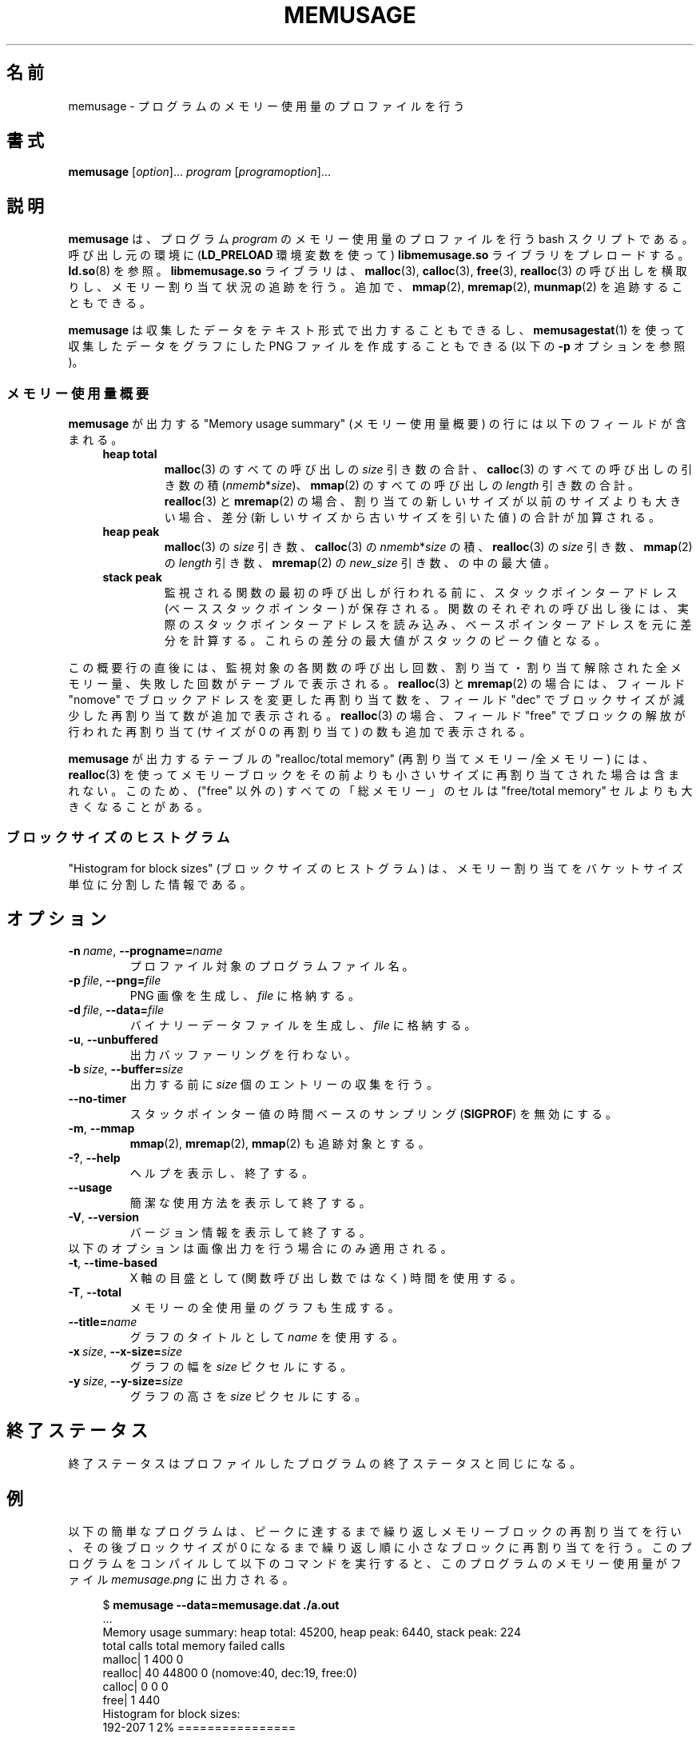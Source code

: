 .\" Copyright (c) 2013, Peter Schiffer <pschiffe@redhat.com>
.\" and Copyright (C) 2014, Michael Kerrisk <mtk.manpages@gmail.com>
.\"
.\" %%%LICENSE_START(GPLv2+_DOC_FULL)
.\" This is free documentation; you can redistribute it and/or
.\" modify it under the terms of the GNU General Public License as
.\" published by the Free Software Foundation; either version 2 of
.\" the License, or (at your option) any later version.
.\"
.\" The GNU General Public License's references to "object code"
.\" and "executables" are to be interpreted as the output of any
.\" document formatting or typesetting system, including
.\" intermediate and printed output.
.\"
.\" This manual is distributed in the hope that it will be useful,
.\" but WITHOUT ANY WARRANTY; without even the implied warranty of
.\" MERCHANTABILITY or FITNESS FOR A PARTICULAR PURPOSE.  See the
.\" GNU General Public License for more details.
.\"
.\" You should have received a copy of the GNU General Public
.\" License along with this manual; if not, see
.\" <http://www.gnu.org/licenses/>.
.\" %%%LICENSE_END
.\"*******************************************************************
.\"
.\" This file was generated with po4a. Translate the source file.
.\"
.\"*******************************************************************
.TH MEMUSAGE 1 2014\-09\-06 GNU "Linux user manual"
.SH 名前
memusage \- プログラムのメモリー使用量のプロファイルを行う
.SH 書式
\fBmemusage\fP [\fIoption\fP]... \fIprogram\fP [\fIprogramoption\fP]...
.SH 説明
\fBmemusage\fP は、 プログラム \fIprogram\fP のメモリー使用量のプロファイルを行う bash スクリプトである。 呼び出し元の環境に
(\fBLD_PRELOAD\fP 環境変数を使って) \fBlibmemusage.so\fP ライブラリをプレロードする。 \fBld.so\fP(8) を参照。
\fBlibmemusage.so\fP ライブラリは、 \fBmalloc\fP(3), \fBcalloc\fP(3), \fBfree\fP(3),
\fBrealloc\fP(3) の呼び出しを横取りし、 メモリー割り当て状況の追跡を行う。 追加で、 \fBmmap\fP(2), \fBmremap\fP(2),
\fBmunmap\fP(2) を追跡することもできる。
.PP
\fBmemusage\fP は収集したデータをテキスト形式で出力することもできるし、 \fBmemusagestat\fP(1)
を使って収集したデータをグラフにした PNG ファイルを作成することもできる (以下の \fB\-p\fP オプションを参照)。
.SS メモリー使用量概要
\fBmemusage\fP が出力する "Memory usage summary" (メモリー使用量概要) の行には以下のフィールドが含まれる。
.RS 4
.TP 
\fBheap total\fP
\fBmalloc\fP(3) のすべての呼び出しの \fIsize\fP 引き数の合計、 \fBcalloc\fP(3) のすべての呼び出しの引き数の積
(\fInmemb\fP*\fIsize\fP)、 \fBmmap\fP(2) のすべての呼び出しの \fIlength\fP 引き数の合計。 \fBrealloc\fP(3) と
\fBmremap\fP(2) の場合、 割り当ての新しいサイズが以前のサイズよりも大きい場合、 差分 (新しいサイズから古いサイズを引いた値)
の合計が加算される。
.TP 
\fBheap peak\fP
\fBmalloc\fP(3) の \fIsize\fP 引き数、 \fBcalloc\fP(3) の \fInmemb\fP*\fIsize\fP の積、
\fBrealloc\fP(3) の \fIsize\fP 引き数、 \fBmmap\fP(2) の \fIlength\fP 引き数、 \fBmremap\fP(2) の
\fInew_size\fP 引き数、 の中の最大値。
.TP 
\fBstack peak\fP
監視される関数の最初の呼び出しが行われる前に、 スタックポインターアドレス (ベーススタックポインター) が保存される。
関数のそれぞれの呼び出し後には、 実際のスタックポインターアドレスを読み込み、
ベースポインターアドレスを元に差分を計算する。これらの差分の最大値がスタックのピーク値となる。
.RE
.PP
この概要行の直後には、 監視対象の各関数の呼び出し回数、 割り当て・割り当て解除された全メモリー量、 失敗した回数がテーブルで表示される。
\fBrealloc\fP(3) と \fBmremap\fP(2) の場合には、 フィールド "nomove" でブロックアドレスを変更した再割り当て数を、
フィールド "dec" でブロックサイズが減少した再割り当て数が追加で表示される。 \fBrealloc\fP(3) の場合、 フィールド "free"
でブロックの解放が行われた再割り当て (サイズが 0 の再割り当て) の数も追加で表示される。


\fBmemusage\fP が出力するテーブルの "realloc/total memory" (再割り当てメモリー/全メモリー) には、
\fBrealloc\fP(3) を使ってメモリーブロックをその前よりも小さいサイズに再割り当てされた場合は含まれない。 このため、 ("free" 以外の)
すべての「総メモリー」のセルは "free/total memory" セルよりも大きくなることがある。
.SS ブロックサイズのヒストグラム
"Histogram for block sizes" (ブロックサイズのヒストグラム) は、
メモリー割り当てをバケットサイズ単位に分割した情報である。
.SH オプション
.TP 
\fB\-n\ \fP\fIname\fP,\ \fB\-\-progname=\fP\fIname\fP
プロファイル対象のプログラムファイル名。
.TP 
\fB\-p\ \fP\fIfile\fP,\ \fB\-\-png=\fP\fIfile\fP
PNG 画像を生成し、 \fIfile\fP に格納する。
.TP 
\fB\-d\ \fP\fIfile\fP,\ \fB\-\-data=\fP\fIfile\fP
バイナリーデータファイルを生成し、 \fIfile\fP に格納する。
.TP 
\fB\-u\fP,\ \fB\-\-unbuffered\fP
出力バッファーリングを行わない。
.TP 
\fB\-b\ \fP\fIsize\fP,\ \fB\-\-buffer=\fP\fIsize\fP
出力する前に \fIsize\fP 個のエントリーの収集を行う。
.TP 
\fB\-\-no\-timer\fP
スタックポインター値の時間ベースのサンプリング (\fBSIGPROF\fP) を無効にする。
.TP 
\fB\-m\fP,\ \fB\-\-mmap\fP
\fBmmap\fP(2), \fBmremap\fP(2), \fBmmap\fP(2) も追跡対象とする。
.TP 
\fB\-?\fP,\ \fB\-\-help\fP
ヘルプを表示し、終了する。
.TP 
\fB\-\-usage\fP
簡潔な使用方法を表示して終了する。
.TP 
\fB\-V\fP,\ \fB\-\-version\fP
バージョン情報を表示して終了する。
.TP 
以下のオプションは画像出力を行う場合にのみ適用される。
.TP 
\fB\-t\fP,\ \fB\-\-time\-based\fP
X 軸の目盛として (関数呼び出し数ではなく) 時間を使用する。
.TP 
\fB\-T\fP,\ \fB\-\-total\fP
メモリーの全使用量のグラフも生成する。
.TP 
\fB\-\-title=\fP\fIname\fP
グラフのタイトルとして \fIname\fP を使用する。
.TP 
\fB\-x\ \fP\fIsize\fP,\ \fB\-\-x\-size=\fP\fIsize\fP
グラフの幅を \fIsize\fP ピクセルにする。
.TP 
\fB\-y\ \fP\fIsize\fP,\ \fB\-\-y\-size=\fP\fIsize\fP
グラフの高さを \fIsize\fP ピクセルにする。
.SH 終了ステータス
終了ステータスはプロファイルしたプログラムの終了ステータスと同じになる。
.SH 例
以下の簡単なプログラムは、 ピークに達するまで繰り返しメモリーブロックの再割り当てを行い、 その後ブロックサイズが 0
になるまで繰り返し順に小さなブロックに再割り当てを行う。 このプログラムをコンパイルして以下のコマンドを実行すると、
このプログラムのメモリー使用量がファイル \fImemusage.png\fP に出力される。

.in +4n
.nf
$ \fBmemusage \-\-data=memusage.dat ./a.out\fP
\&...
Memory usage summary: heap total: 45200, heap peak: 6440, stack peak: 224
        total calls  total memory  failed calls
 malloc|         1           400             0
realloc|        40         44800             0  (nomove:40, dec:19, free:0)
 calloc|         0             0             0
   free|         1           440
Histogram for block sizes:
  192\-207             1   2% ================
\&...
 2192\-2207            1   2% ================
 2240\-2255            2   4% =================================
 2832\-2847            2   4% =================================
 3440\-3455            2   4% =================================
 4032\-4047            2   4% =================================
 4640\-4655            2   4% =================================
 5232\-5247            2   4% =================================
 5840\-5855            2   4% =================================
 6432\-6447            1   2% ================
$ \fBmemusagestat memusage.dat memusage.png\fP
.fi
.in
.SS プログラムのソース
.nf
#include <stdio.h>
#include <stdlib.h>

#define CYCLES 20

int
main(int argc, char *argv[])
{
     int i, j;
     int *p;

     printf("malloc: %zd\en", sizeof(int) * 100);
     p = malloc(sizeof(int) * 100);

     for (i = 0; i < CYCLES; i++) {
         if (i < CYCLES / 2)
             j = i;
         else
             j\-\-;

         printf("realloc: %zd\en", sizeof(int) * (j * 50 + 110));
         p = realloc(p, sizeof(int) * (j * 50 + 100));

         printf("realloc: %zd\en", sizeof(int) * ((j+1) * 150 + 110));
         p = realloc(p, sizeof(int) * ((j + 1) * 150 + 110));
     }

     free(p);
     exit(EXIT_SUCCESS);
}
.fi
.SH バグ
バグ報告については
.UR http://www.gnu.org/software/libc/bugs.html
.UE
を参照のこと。
.SH 関連項目
\fBmemusagestat\fP(1), \fBmtrace\fP(1)  \fBld.so\fP(8)
.SH この文書について
この man ページは Linux \fIman\-pages\fP プロジェクトのリリース 3.79 の一部
である。プロジェクトの説明とバグ報告に関する情報は
http://www.kernel.org/doc/man\-pages/ に書かれている。
